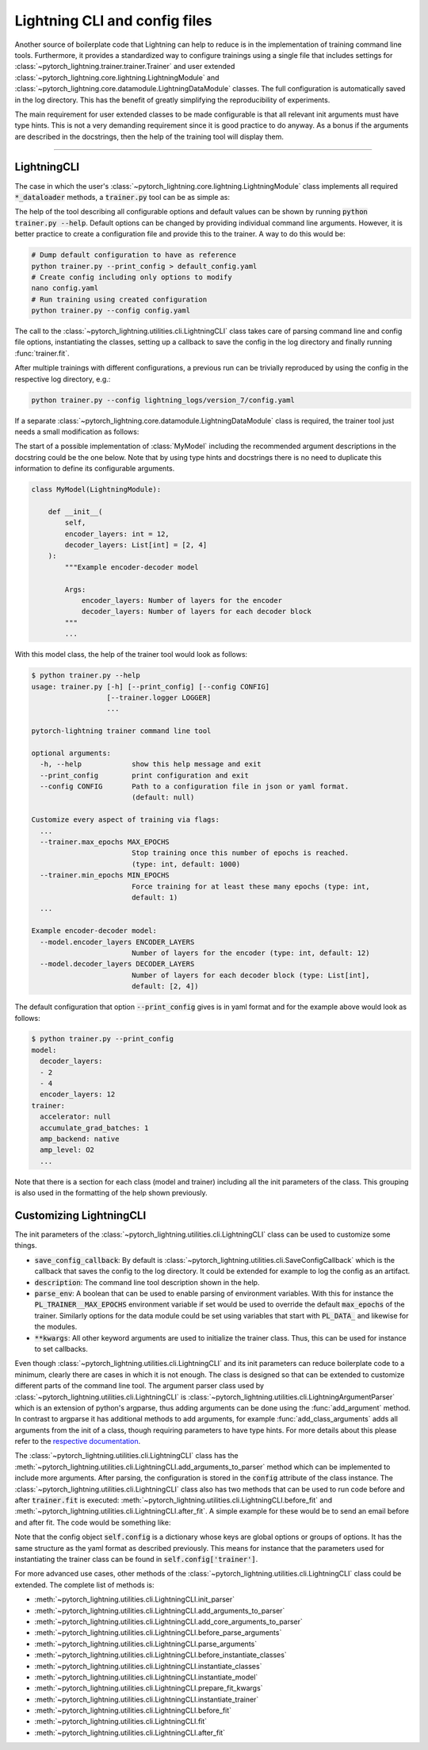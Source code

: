 .. testsetup:: *

    from typing import List
    from pytorch_lightning.core.lightning import LightningModule
    from pytorch_lightning.core.datamodule import LightningDataModule
    from pytorch_lightning.utilities.cli import LightningCLI

    original_fit = LightningCLI.fit
    LightningCLI.fit = lambda self: None

    class MyModel(LightningModule):
        def __init__(
            self,
            encoder_layers: int = 12,
            decoder_layers: List[int] = [2, 4]
        ):
            """Example encoder-decoder model

            Args:
                encoder_layers: Number of layers for the encoder
                decoder_layers: Number of layers for each decoder block
            """
            pass

    class MyDataModule(LightningDataModule):
        pass

    def send_email(address, message):
        pass

.. testcleanup:: *

    LightningCLI.fit = original_fit


Lightning CLI and config files
------------------------------

Another source of boilerplate code that Lightning can help to reduce is in the
implementation of training command line tools. Furthermore, it provides a
standardized way to configure trainings using a single file that includes
settings for :class:`~pytorch_lightning.trainer.trainer.Trainer` and user
extended :class:`~pytorch_lightning.core.lightning.LightningModule` and
:class:`~pytorch_lightning.core.datamodule.LightningDataModule` classes. The
full configuration is automatically saved in the log directory. This has the
benefit of greatly simplifying the reproducibility of experiments.

The main requirement for user extended classes to be made configurable is that
all relevant init arguments must have type hints. This is not a very demanding
requirement since it is good practice to do anyway. As a bonus if the arguments
are described in the docstrings, then the help of the training tool will display
them.

----------


LightningCLI
^^^^^^^^^^^^

The case in which the user's
:class:`~pytorch_lightning.core.lightning.LightningModule` class implements all
required :code:`*_dataloader` methods, a :code:`trainer.py` tool can be as
simple as:

.. testcode::

    from pytorch_lightning.utilities.cli import LightningCLI

    LightningCLI(MyModel)

The help of the tool describing all configurable options and default values can
be shown by running :code:`python trainer.py --help`. Default options can be
changed by providing individual command line arguments. However, it is better
practice to create a configuration file and provide this to the trainer. A way
to do this would be:

.. code-block:: bash

    # Dump default configuration to have as reference
    python trainer.py --print_config > default_config.yaml
    # Create config including only options to modify
    nano config.yaml
    # Run training using created configuration
    python trainer.py --config config.yaml

The call to the :class:`~pytorch_lightning.utilities.cli.LightningCLI` class
takes care of parsing command line and config file options, instantiating the
classes, setting up a callback to save the config in the log directory and
finally running :func:`trainer.fit`.

After multiple trainings with different configurations, a previous run can be
trivially reproduced by using the config in the respective log directory, e.g.:

.. code-block:: bash

    python trainer.py --config lightning_logs/version_7/config.yaml

If a separate :class:`~pytorch_lightning.core.datamodule.LightningDataModule`
class is required, the trainer tool just needs a small modification as follows:

.. testcode::

    from pytorch_lightning.utilities.cli import LightningCLI

    LightningCLI(MyModel, MyDataModule)

The start of a possible implementation of :class:`MyModel` including the
recommended argument descriptions in the docstring could be the one below. Note
that by using type hints and docstrings there is no need to duplicate this
information to define its configurable arguments.

.. code-block:: python

    class MyModel(LightningModule):

        def __init__(
            self,
            encoder_layers: int = 12,
            decoder_layers: List[int] = [2, 4]
        ):
            """Example encoder-decoder model

            Args:
                encoder_layers: Number of layers for the encoder
                decoder_layers: Number of layers for each decoder block
            """
            ...

With this model class, the help of the trainer tool would look as follows:

.. code-block:: bash

    $ python trainer.py --help
    usage: trainer.py [-h] [--print_config] [--config CONFIG]
                      [--trainer.logger LOGGER]
                      ...

    pytorch-lightning trainer command line tool

    optional arguments:
      -h, --help            show this help message and exit
      --print_config        print configuration and exit
      --config CONFIG       Path to a configuration file in json or yaml format.
                            (default: null)

    Customize every aspect of training via flags:
      ...
      --trainer.max_epochs MAX_EPOCHS
                            Stop training once this number of epochs is reached.
                            (type: int, default: 1000)
      --trainer.min_epochs MIN_EPOCHS
                            Force training for at least these many epochs (type: int,
                            default: 1)
      ...

    Example encoder-decoder model:
      --model.encoder_layers ENCODER_LAYERS
                            Number of layers for the encoder (type: int, default: 12)
      --model.decoder_layers DECODER_LAYERS
                            Number of layers for each decoder block (type: List[int],
                            default: [2, 4])

The default configuration that option :code:`--print_config` gives is in yaml
format and for the example above would look as follows:

.. code-block:: bash

    $ python trainer.py --print_config
    model:
      decoder_layers:
      - 2
      - 4
      encoder_layers: 12
    trainer:
      accelerator: null
      accumulate_grad_batches: 1
      amp_backend: native
      amp_level: O2
      ...

Note that there is a section for each class (model and trainer) including all
the init parameters of the class. This grouping is also used in the formatting
of the help shown previously.


Customizing LightningCLI
^^^^^^^^^^^^^^^^^^^^^^^^

The init parameters of the
:class:`~pytorch_lightning.utilities.cli.LightningCLI` class can be used to
customize some things.

- :code:`save_config_callback`: By default is
  :class:`~pytorch_lightning.utilities.cli.SaveConfigCallback` which is the
  callback that saves the config to the log directory. It could be extended for
  example to log the config as an artifact.

- :code:`description`: The command line tool description shown in the help.

- :code:`parse_env`: A boolean that can be used to enable parsing of environment
  variables. With this for instance the :code:`PL_TRAINER__MAX_EPOCHS`
  environment variable if set would be used to override the default
  :code:`max_epochs` of the trainer. Similarly options for the data module could
  be set using variables that start with :code:`PL_DATA_` and likewise for the
  modules.

- :code:`**kwargs`: All other keyword arguments are used to initialize the
  trainer class. Thus, this can be used for instance to set callbacks.

Even though :class:`~pytorch_lightning.utilities.cli.LightningCLI` and its init
parameters can reduce boilerplate code to a minimum, clearly there are cases in
which it is not enough. The class is designed so that can be extended to
customize different parts of the command line tool. The argument parser class
used by :class:`~pytorch_lightning.utilities.cli.LightningCLI` is
:class:`~pytorch_lightning.utilities.cli.LightningArgumentParser` which is an
extension of python's argparse, thus adding arguments can be done using the
:func:`add_argument` method. In contrast to argparse it has additional methods
to add arguments, for example :func:`add_class_arguments` adds all arguments
from the init of a class, though requiring parameters to have type hints. For
more details about this please refer to the `respective documentation
<https://omni-us.github.io/jsonargparse/#classes-methods-and-functions>`_.

The :class:`~pytorch_lightning.utilities.cli.LightningCLI` class has the
:meth:`~pytorch_lightning.utilities.cli.LightningCLI.add_arguments_to_parser`
method which can be implemented to include more arguments. After parsing, the
configuration is stored in the :code:`config` attribute of the class instance.
The :class:`~pytorch_lightning.utilities.cli.LightningCLI` class also has two
methods that can be used to run code before and after :code:`trainer.fit` is
executed: :meth:`~pytorch_lightning.utilities.cli.LightningCLI.before_fit` and
:meth:`~pytorch_lightning.utilities.cli.LightningCLI.after_fit`. A simple
example for these would be to send an email before and after fit. The code would
be something like:

.. testcode::

    from pytorch_lightning.utilities.cli import LightningCLI

    class MyLightningCLI(LightningCLI):

        def add_arguments_to_parser(self, parser):
            parser.add_argument('--notification_email', default='will@email.com')

        def before_fit(self):
            send_email(
                address=self.config['notification_email'],
                message='trainer.fit starting'
            )

        def after_fit(self):
            send_email(
                address=self.config['notification_email'],
                message='trainer.fit finished'
            )

    MyLightningCLI(MyModel)

Note that the config object :code:`self.config` is a dictionary whose keys are
global options or groups of options. It has the same structure as the yaml
format as described previously. This means for instance that the parameters used
for instantiating the trainer class can be found in
:code:`self.config['trainer']`.

For more advanced use cases, other methods of the
:class:`~pytorch_lightning.utilities.cli.LightningCLI` class could be extended.
The complete list of methods is:

- :meth:`~pytorch_lightning.utilities.cli.LightningCLI.init_parser`
- :meth:`~pytorch_lightning.utilities.cli.LightningCLI.add_arguments_to_parser`
- :meth:`~pytorch_lightning.utilities.cli.LightningCLI.add_core_arguments_to_parser`
- :meth:`~pytorch_lightning.utilities.cli.LightningCLI.before_parse_arguments`
- :meth:`~pytorch_lightning.utilities.cli.LightningCLI.parse_arguments`
- :meth:`~pytorch_lightning.utilities.cli.LightningCLI.before_instantiate_classes`
- :meth:`~pytorch_lightning.utilities.cli.LightningCLI.instantiate_classes`
- :meth:`~pytorch_lightning.utilities.cli.LightningCLI.instantiate_model`
- :meth:`~pytorch_lightning.utilities.cli.LightningCLI.prepare_fit_kwargs`
- :meth:`~pytorch_lightning.utilities.cli.LightningCLI.instantiate_trainer`
- :meth:`~pytorch_lightning.utilities.cli.LightningCLI.before_fit`
- :meth:`~pytorch_lightning.utilities.cli.LightningCLI.fit`
- :meth:`~pytorch_lightning.utilities.cli.LightningCLI.after_fit`
